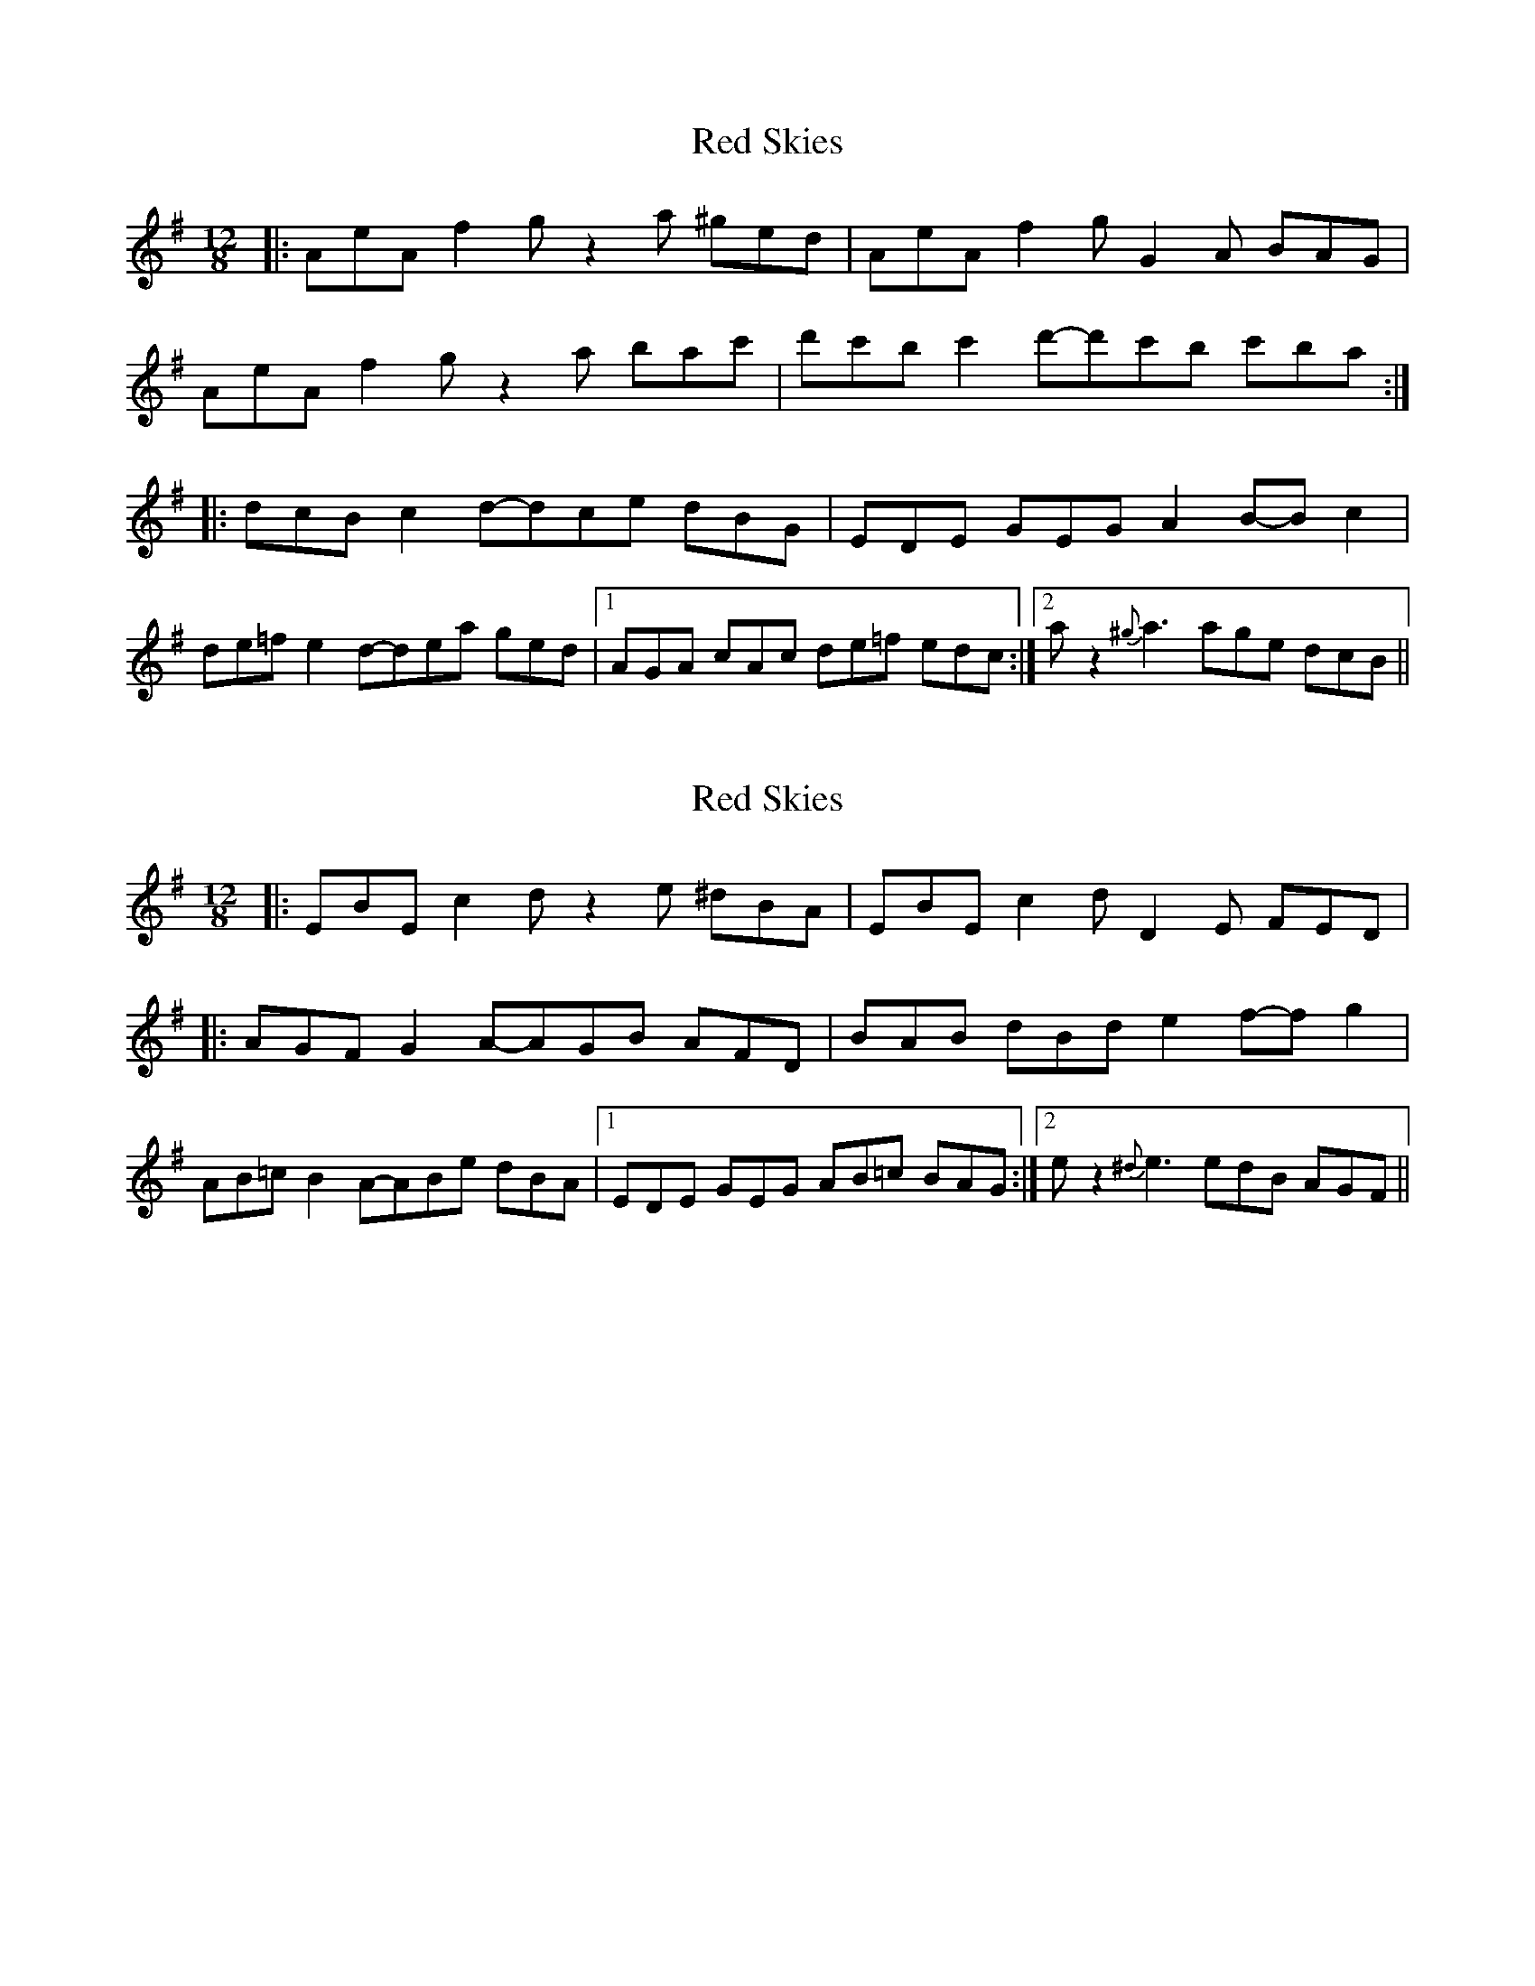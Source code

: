 X: 1
T: Red Skies
Z: bdh
S: https://thesession.org/tunes/10287#setting10287
R: slide
M: 12/8
L: 1/8
K: Ador
|: AeA f2g z2a ^ged | AeA f2g G2A BAG |
AeA f2g z2a bac' | d'c'b c'2d'-d'c'b c'ba :|
|: dcB c2d-dce dBG | EDE GEG A2B-Bc2 |
de=f e2d-dea ged |1 AGA cAc de=f edc :|2 az2 {^g}a3 age dcB ||
X: 2
T: Red Skies
Z: bdh
S: https://thesession.org/tunes/10287#setting20278
R: slide
M: 12/8
L: 1/8
K: Ador
|: EBE c2d z2e ^dBA | EBE c2d D2E FED | |: AGF G2A-AGB AFD | BAB dBd e2f-fg2 |AB=c B2A-ABe dBA |1 EDE GEG AB=c BAG :|2 ez2 {^d}e3 edB AGF ||
